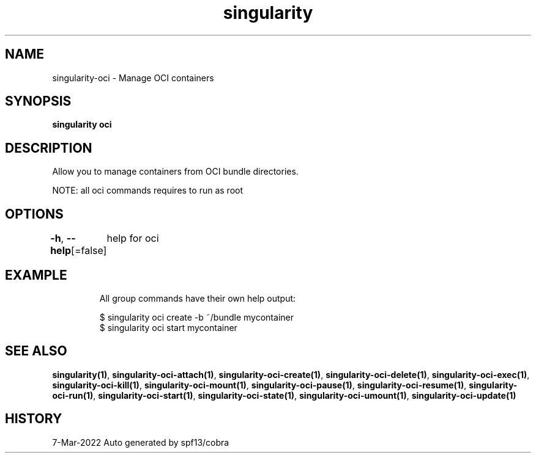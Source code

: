 .nh
.TH "singularity" "1" "Mar 2022" "Auto generated by spf13/cobra" ""

.SH NAME
.PP
singularity-oci - Manage OCI containers


.SH SYNOPSIS
.PP
\fBsingularity oci\fP


.SH DESCRIPTION
.PP
Allow you to manage containers from OCI bundle directories.

.PP
NOTE: all oci commands requires to run as root


.SH OPTIONS
.PP
\fB-h\fP, \fB--help\fP[=false]
	help for oci


.SH EXAMPLE
.PP
.RS

.nf

  All group commands have their own help output:

  $ singularity oci create -b ~/bundle mycontainer
  $ singularity oci start mycontainer

.fi
.RE


.SH SEE ALSO
.PP
\fBsingularity(1)\fP, \fBsingularity-oci-attach(1)\fP, \fBsingularity-oci-create(1)\fP, \fBsingularity-oci-delete(1)\fP, \fBsingularity-oci-exec(1)\fP, \fBsingularity-oci-kill(1)\fP, \fBsingularity-oci-mount(1)\fP, \fBsingularity-oci-pause(1)\fP, \fBsingularity-oci-resume(1)\fP, \fBsingularity-oci-run(1)\fP, \fBsingularity-oci-start(1)\fP, \fBsingularity-oci-state(1)\fP, \fBsingularity-oci-umount(1)\fP, \fBsingularity-oci-update(1)\fP


.SH HISTORY
.PP
7-Mar-2022 Auto generated by spf13/cobra
